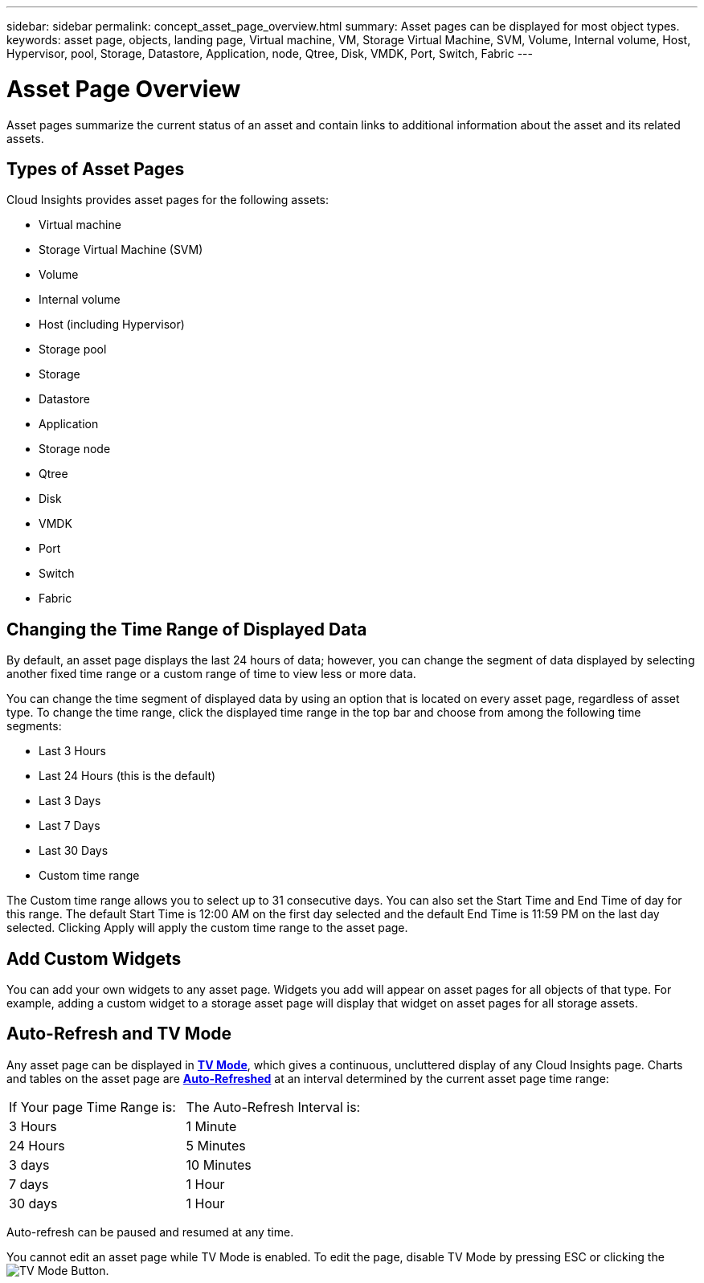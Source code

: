 ---
sidebar: sidebar
permalink: concept_asset_page_overview.html
summary: Asset pages can be displayed for most object types.
keywords: asset page, objects, landing page, Virtual machine, VM, Storage Virtual Machine, SVM, Volume, Internal volume, Host, Hypervisor, pool, Storage, Datastore, Application, node, Qtree, Disk, VMDK, Port, Switch, Fabric
---

= Asset Page Overview

:toc: macro
:hardbreaks:
:toclevels: 1
:nofooter:
:icons: font
:linkattrs:
:imagesdir: ./media/

[.lead]
Asset pages summarize the current status of an asset and contain links to additional information about the asset and its related assets.

== Types of Asset Pages

Cloud Insights provides asset pages for the following assets:

* Virtual machine
* Storage Virtual Machine (SVM)
* Volume
* Internal volume
* Host (including Hypervisor)
* Storage pool
* Storage
* Datastore
* Application
* Storage node
* Qtree
* Disk
* VMDK
* Port
* Switch
* Fabric
//* Object storage (for example, Atmos, Centera, Amazon S3)
//* Zone

//Mapping and Masking information can be viewed in tables on Zone, Volume, VM, and Host/Hypervisor asset pages.

//Note: Summary information is available for object storage assets; however, you can only access this information from the Data sources detail page.

== Changing the Time Range of Displayed Data

By default, an asset page displays the last 24 hours of data; however, you can change the segment of data displayed by selecting another fixed time range or a custom range of time to view less or more data.

You can change the time segment of displayed data by using an option that is located on every asset page, regardless of asset type. To change the time range, click the displayed time range in the top bar and choose from among the following time segments:

* Last 3 Hours
* Last 24 Hours (this is the default)
* Last 3 Days
* Last 7 Days
* Last 30 Days
* Custom time range

The Custom time range allows you to select up to 31 consecutive days. You can also set the Start Time and End Time of day for this range. The default Start Time is 12:00 AM on the first day selected and the default End Time is 11:59 PM on the last day selected. Clicking Apply will apply the custom time range to the asset page.

== Add Custom Widgets

You can add your own widgets to any asset page.  Widgets you add will appear on asset pages for all objects of that type. For example, adding a custom widget to a storage asset page will display that widget on asset pages for all storage assets.

== Auto-Refresh and TV Mode

Any asset page can be displayed in link:concept_dashboard_features.adoc#auto-refresh-and-tv-mode[*TV Mode*], which gives a continuous, uncluttered display of any Cloud Insights page. Charts and tables on the asset page are link:concept_dashboard_features.adoc#auto-refresh-and-tv-mode[*Auto-Refreshed*] at an interval determined by the current asset page time range:

|===
|If Your page Time Range is:|The Auto-Refresh Interval is:
|3 Hours|1 Minute
|24 Hours|5 Minutes
|3 days|10 Minutes
|7 days|1 Hour 
|30 days|1 Hour 
|===

Auto-refresh can be paused and resumed at any time. 

You cannot edit an asset page while TV Mode is enabled. To edit the page, disable TV Mode by pressing ESC or clicking the image:tvmodebutton.png[TV Mode Button].


